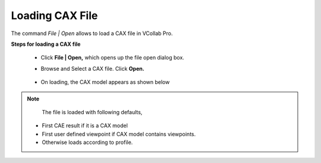 Loading CAX File
================

The command *File | Open* allows  to load a CAX file in VCollab Pro.

**Steps for loading a CAX file**

 - Click **File | Open,** which opens up the file open dialog box. 
 - Browse and Select a CAX file. Click **Open.**

               |opendialogbox|

 -  On loading, the CAX model appears as shown below


               |loadmodel|

.. note::

    The file is loaded with following defaults,

  - First CAE result if it is a CAX model
  - First user defined viewpoint if CAX model contains viewpoints.
  - Otherwise loads according to profile.


  

.. |opendialogbox| image:: JPGImages/open_dialog.png
.. |loadmodel| image:: JPGImages/fileopen_loadedmodel.png

